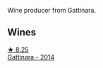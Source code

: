 Wine producer from Gattinara.

** Wines

#+begin_export html
<div class="flex-container">
  <a class="flex-item flex-item-left" href="/wines/6cb59fce-cdef-4390-a168-29c715c9277a.html">
    <img class="flex-bottle" src="/images/6c/b59fce-cdef-4390-a168-29c715c9277a/2021-01-04-10-54-54-28E344B3-499D-4274-883A-CA936DDF442B-1-105-c.webp"></img>
    <section class="h text-small text-lighter">★ 8.25</section>
    <section class="h text-bolder">Gattinara - 2014</section>
  </a>

</div>
#+end_export

